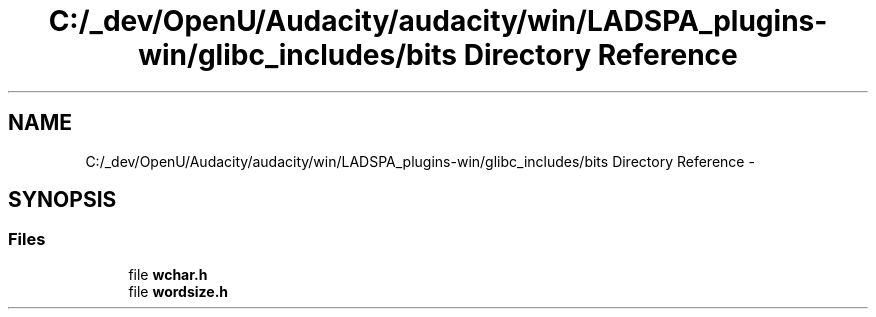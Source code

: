 .TH "C:/_dev/OpenU/Audacity/audacity/win/LADSPA_plugins-win/glibc_includes/bits Directory Reference" 3 "Thu Apr 28 2016" "Audacity" \" -*- nroff -*-
.ad l
.nh
.SH NAME
C:/_dev/OpenU/Audacity/audacity/win/LADSPA_plugins-win/glibc_includes/bits Directory Reference \- 
.SH SYNOPSIS
.br
.PP
.SS "Files"

.in +1c
.ti -1c
.RI "file \fBwchar\&.h\fP"
.br
.ti -1c
.RI "file \fBwordsize\&.h\fP"
.br
.in -1c
